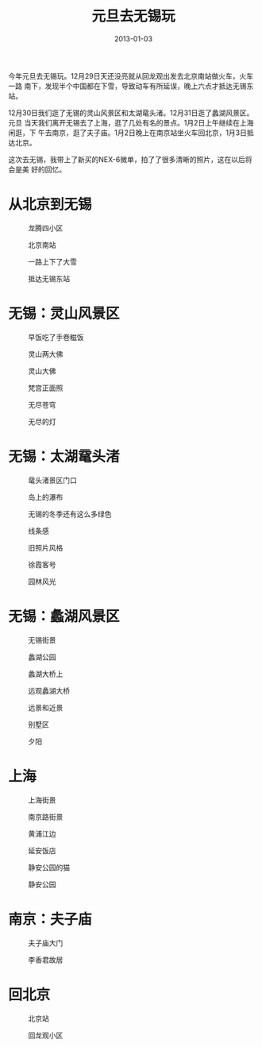 #+TITLE: 元旦去无锡玩
#+DATE: 2013-01-03

今年元旦去无锡玩。12月29日天还没亮就从回龙观出发去北京南站做火车，火车一路
南下，发现半个中国都在下雪，导致动车有所延误，晚上六点才抵达无锡东站。

12月30日我们逛了无锡的灵山风景区和太湖鼋头渚。12月31日逛了蠡湖风景区。元旦
当天我们离开无锡去了上海，逛了几处有名的景点。1月2日上午继续在上海闲逛，下
午去南京，逛了夫子庙。1月2日晚上在南京站坐火车回北京，1月3日抵达北京。

这次去无锡，我带上了新买的NEX-6微单，拍了了很多清晰的照片，这在以后将会是美
好的回忆。

* 从北京到无锡
#+CAPTION: 龙腾四小区
[[../static/imgs/1301-yuan-dan-qu-wu-xi/DSC00977.jpg]]
#+CAPTION: 北京南站
[[../static/imgs/1301-yuan-dan-qu-wu-xi/DSC00986.jpg]]
#+CAPTION: 一路上下了大雪
[[../static/imgs/1301-yuan-dan-qu-wu-xi/DSC00995.jpg]]
#+CAPTION: 抵达无锡东站
[[../static/imgs/1301-yuan-dan-qu-wu-xi/DSC01052.jpg]]

* 无锡：灵山风景区
#+CAPTION: 早饭吃了手卷糍饭
[[../static/imgs/1301-yuan-dan-qu-wu-xi/DSC01131.jpg]]
#+CAPTION: 灵山两大佛
[[../static/imgs/1301-yuan-dan-qu-wu-xi/DSC01307.jpg]]
#+CAPTION: 灵山大佛
[[../static/imgs/1301-yuan-dan-qu-wu-xi/DSC01323.jpg]]
#+CAPTION: 梵宫正面照
[[../static/imgs/1301-yuan-dan-qu-wu-xi/DSC01339.jpg]]
#+CAPTION: 无尽苍穹
[[../static/imgs/1301-yuan-dan-qu-wu-xi/DSC01375.jpg]]
#+CAPTION: 无尽的灯
[[../static/imgs/1301-yuan-dan-qu-wu-xi/DSC01442.jpg]]

* 无锡：太湖鼋头渚
#+CAPTION: 鼋头渚景区门口
[[../static/imgs/1301-yuan-dan-qu-wu-xi/DSC01539.jpg]]
#+CAPTION: 岛上的瀑布
[[../static/imgs/1301-yuan-dan-qu-wu-xi/DSC01641.jpg]]
#+CAPTION: 无锡的冬季还有这么多绿色
[[../static/imgs/1301-yuan-dan-qu-wu-xi/DSC01685.jpg]]
#+CAPTION: 线条感
[[../static/imgs/1301-yuan-dan-qu-wu-xi/DSC01721.jpg]]
#+CAPTION: 旧照片风格
[[../static/imgs/1301-yuan-dan-qu-wu-xi/DSC01760.jpg]]
#+CAPTION: 徐霞客号
[[../static/imgs/1301-yuan-dan-qu-wu-xi/DSC01860.jpg]]
#+CAPTION: 园林风光
[[../static/imgs/1301-yuan-dan-qu-wu-xi/DSC01880.jpg]]

* 无锡：蠡湖风景区
#+CAPTION: 无锡街景
[[../static/imgs/1301-yuan-dan-qu-wu-xi/DSC01967.jpg]]
#+CAPTION: 蠡湖公园
[[../static/imgs/1301-yuan-dan-qu-wu-xi/DSC02028.jpg]]
#+CAPTION: 蠡湖大桥上
[[../static/imgs/1301-yuan-dan-qu-wu-xi/DSC02189.jpg]]
#+CAPTION: 远观蠡湖大桥
[[../static/imgs/1301-yuan-dan-qu-wu-xi/DSC02221.jpg]]
#+CAPTION: 远景和近景
[[../static/imgs/1301-yuan-dan-qu-wu-xi/DSC02259.jpg]]
#+CAPTION: 别墅区
[[../static/imgs/1301-yuan-dan-qu-wu-xi/DSC02262.jpg]]
#+CAPTION: 夕阳
[[../static/imgs/1301-yuan-dan-qu-wu-xi/DSC02268.jpg]]

* 上海
#+CAPTION: 上海街景
[[../static/imgs/1301-yuan-dan-qu-wu-xi/DSC02495.jpg]]
#+CAPTION: 南京路街景
[[../static/imgs/1301-yuan-dan-qu-wu-xi/DSC02521.jpg]]
#+CAPTION: 黄浦江边
[[../static/imgs/1301-yuan-dan-qu-wu-xi/DSC02570.jpg]]
#+CAPTION: 延安饭店
[[../static/imgs/1301-yuan-dan-qu-wu-xi/DSC02857.jpg]]
#+CAPTION: 静安公园的猫
[[../static/imgs/1301-yuan-dan-qu-wu-xi/DSC02943.jpg]]
#+CAPTION: 静安公园
[[../static/imgs/1301-yuan-dan-qu-wu-xi/DSC02952.jpg]]

* 南京：夫子庙
#+CAPTION: 夫子庙大门
[[../static/imgs/1301-yuan-dan-qu-wu-xi/DSC03132.jpg]]
#+CAPTION: 李香君故居
[[../static/imgs/1301-yuan-dan-qu-wu-xi/DSC03256.jpg]]

* 回北京
#+CAPTION: 北京站
[[../static/imgs/1301-yuan-dan-qu-wu-xi/DSC03297.jpg]]
#+CAPTION: 回龙观小区
[[../static/imgs/1301-yuan-dan-qu-wu-xi/DSC03307.jpg]]

